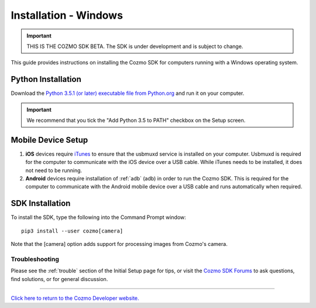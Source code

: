 .. _install-windows:

######################
Installation - Windows
######################

.. important:: THIS IS THE COZMO SDK BETA. The SDK is under development and is subject to change.

This guide provides instructions on installing the Cozmo SDK for computers running with a Windows operating system.

-------------------
Python Installation
-------------------

Download the `Python 3.5.1 (or later) executable file from Python.org <https://www.python.org/downloads/>`_ and
run it on your computer.

.. important:: We recommend that you tick the "Add Python 3.5 to PATH" checkbox on the Setup screen.

-------------------
Mobile Device Setup
-------------------

1. **iOS** devices require `iTunes <http://www.apple.com/itunes/download/>`_ to ensure that the usbmuxd service is installed on your computer. Usbmuxd is required for the computer to communicate with the iOS device over a USB cable. While iTunes needs to be installed, it does not need to be running.

2. **Android** devices require installation of :ref:`adb` (adb) in order to run the Cozmo SDK. This is required for the computer to communicate with the Android mobile device over a USB cable and runs automatically when required.

----------------
SDK Installation
----------------

To install the SDK, type the following into the Command Prompt window::

    pip3 install --user cozmo[camera]

Note that the [camera] option adds support for processing images from Cozmo's camera.

^^^^^^^^^^^^^^^
Troubleshooting
^^^^^^^^^^^^^^^

Please see the :ref:`trouble` section of the Initial Setup page for tips, or visit the `Cozmo SDK Forums <https://forums.anki.com/>`_ to ask questions, find solutions, or for general discussion.

----

`Click here to return to the Cozmo Developer website. <http://developer.anki.com>`_
